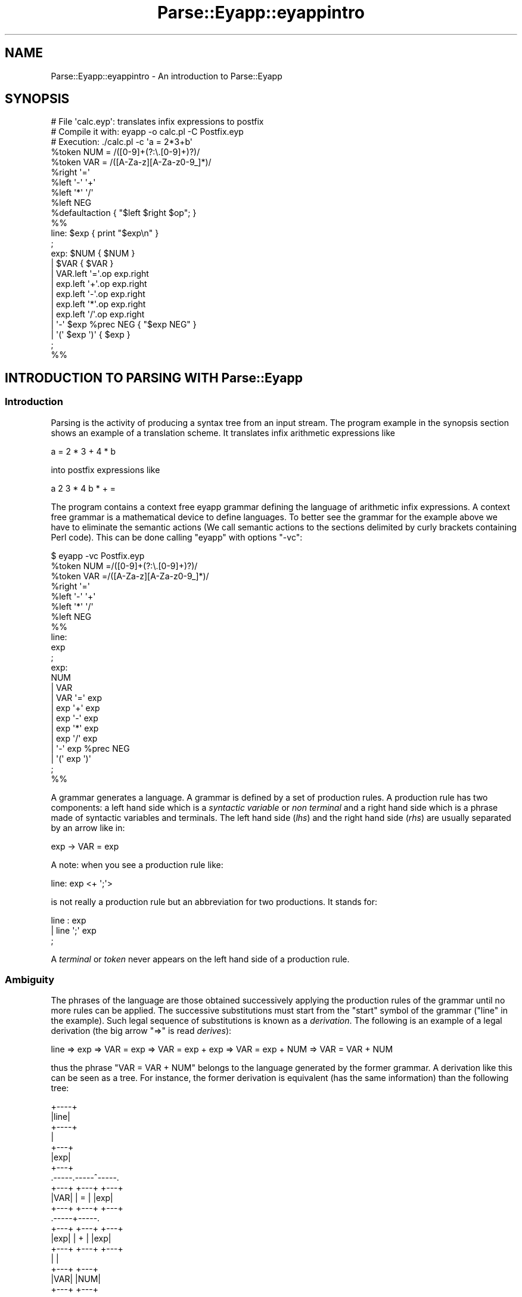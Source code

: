 .\" Automatically generated by Pod::Man 2.25 (Pod::Simple 3.20)
.\"
.\" Standard preamble:
.\" ========================================================================
.de Sp \" Vertical space (when we can't use .PP)
.if t .sp .5v
.if n .sp
..
.de Vb \" Begin verbatim text
.ft CW
.nf
.ne \\$1
..
.de Ve \" End verbatim text
.ft R
.fi
..
.\" Set up some character translations and predefined strings.  \*(-- will
.\" give an unbreakable dash, \*(PI will give pi, \*(L" will give a left
.\" double quote, and \*(R" will give a right double quote.  \*(C+ will
.\" give a nicer C++.  Capital omega is used to do unbreakable dashes and
.\" therefore won't be available.  \*(C` and \*(C' expand to `' in nroff,
.\" nothing in troff, for use with C<>.
.tr \(*W-
.ds C+ C\v'-.1v'\h'-1p'\s-2+\h'-1p'+\s0\v'.1v'\h'-1p'
.ie n \{\
.    ds -- \(*W-
.    ds PI pi
.    if (\n(.H=4u)&(1m=24u) .ds -- \(*W\h'-12u'\(*W\h'-12u'-\" diablo 10 pitch
.    if (\n(.H=4u)&(1m=20u) .ds -- \(*W\h'-12u'\(*W\h'-8u'-\"  diablo 12 pitch
.    ds L" ""
.    ds R" ""
.    ds C` ""
.    ds C' ""
'br\}
.el\{\
.    ds -- \|\(em\|
.    ds PI \(*p
.    ds L" ``
.    ds R" ''
'br\}
.\"
.\" Escape single quotes in literal strings from groff's Unicode transform.
.ie \n(.g .ds Aq \(aq
.el       .ds Aq '
.\"
.\" If the F register is turned on, we'll generate index entries on stderr for
.\" titles (.TH), headers (.SH), subsections (.SS), items (.Ip), and index
.\" entries marked with X<> in POD.  Of course, you'll have to process the
.\" output yourself in some meaningful fashion.
.ie \nF \{\
.    de IX
.    tm Index:\\$1\t\\n%\t"\\$2"
..
.    nr % 0
.    rr F
.\}
.el \{\
.    de IX
..
.\}
.\"
.\" Accent mark definitions (@(#)ms.acc 1.5 88/02/08 SMI; from UCB 4.2).
.\" Fear.  Run.  Save yourself.  No user-serviceable parts.
.    \" fudge factors for nroff and troff
.if n \{\
.    ds #H 0
.    ds #V .8m
.    ds #F .3m
.    ds #[ \f1
.    ds #] \fP
.\}
.if t \{\
.    ds #H ((1u-(\\\\n(.fu%2u))*.13m)
.    ds #V .6m
.    ds #F 0
.    ds #[ \&
.    ds #] \&
.\}
.    \" simple accents for nroff and troff
.if n \{\
.    ds ' \&
.    ds ` \&
.    ds ^ \&
.    ds , \&
.    ds ~ ~
.    ds /
.\}
.if t \{\
.    ds ' \\k:\h'-(\\n(.wu*8/10-\*(#H)'\'\h"|\\n:u"
.    ds ` \\k:\h'-(\\n(.wu*8/10-\*(#H)'\`\h'|\\n:u'
.    ds ^ \\k:\h'-(\\n(.wu*10/11-\*(#H)'^\h'|\\n:u'
.    ds , \\k:\h'-(\\n(.wu*8/10)',\h'|\\n:u'
.    ds ~ \\k:\h'-(\\n(.wu-\*(#H-.1m)'~\h'|\\n:u'
.    ds / \\k:\h'-(\\n(.wu*8/10-\*(#H)'\z\(sl\h'|\\n:u'
.\}
.    \" troff and (daisy-wheel) nroff accents
.ds : \\k:\h'-(\\n(.wu*8/10-\*(#H+.1m+\*(#F)'\v'-\*(#V'\z.\h'.2m+\*(#F'.\h'|\\n:u'\v'\*(#V'
.ds 8 \h'\*(#H'\(*b\h'-\*(#H'
.ds o \\k:\h'-(\\n(.wu+\w'\(de'u-\*(#H)/2u'\v'-.3n'\*(#[\z\(de\v'.3n'\h'|\\n:u'\*(#]
.ds d- \h'\*(#H'\(pd\h'-\w'~'u'\v'-.25m'\f2\(hy\fP\v'.25m'\h'-\*(#H'
.ds D- D\\k:\h'-\w'D'u'\v'-.11m'\z\(hy\v'.11m'\h'|\\n:u'
.ds th \*(#[\v'.3m'\s+1I\s-1\v'-.3m'\h'-(\w'I'u*2/3)'\s-1o\s+1\*(#]
.ds Th \*(#[\s+2I\s-2\h'-\w'I'u*3/5'\v'-.3m'o\v'.3m'\*(#]
.ds ae a\h'-(\w'a'u*4/10)'e
.ds Ae A\h'-(\w'A'u*4/10)'E
.    \" corrections for vroff
.if v .ds ~ \\k:\h'-(\\n(.wu*9/10-\*(#H)'\s-2\u~\d\s+2\h'|\\n:u'
.if v .ds ^ \\k:\h'-(\\n(.wu*10/11-\*(#H)'\v'-.4m'^\v'.4m'\h'|\\n:u'
.    \" for low resolution devices (crt and lpr)
.if \n(.H>23 .if \n(.V>19 \
\{\
.    ds : e
.    ds 8 ss
.    ds o a
.    ds d- d\h'-1'\(ga
.    ds D- D\h'-1'\(hy
.    ds th \o'bp'
.    ds Th \o'LP'
.    ds ae ae
.    ds Ae AE
.\}
.rm #[ #] #H #V #F C
.\" ========================================================================
.\"
.IX Title "Parse::Eyapp::eyappintro 3"
.TH Parse::Eyapp::eyappintro 3 "2012-03-23" "perl v5.16.3" "User Contributed Perl Documentation"
.\" For nroff, turn off justification.  Always turn off hyphenation; it makes
.\" way too many mistakes in technical documents.
.if n .ad l
.nh
.SH "NAME"
Parse::Eyapp::eyappintro \- An introduction to Parse::Eyapp
.SH "SYNOPSIS"
.IX Header "SYNOPSIS"
.Vb 5
\&  # File \*(Aqcalc.eyp\*(Aq: translates infix expressions to postfix
\&  # Compile it with:  eyapp \-o calc.pl \-C Postfix.eyp
\&  # Execution:        ./calc.pl \-c \*(Aqa = 2*3+b\*(Aq
\&  %token NUM = /([0\-9]+(?:\e.[0\-9]+)?)/
\&  %token VAR = /([A\-Za\-z][A\-Za\-z0\-9_]*)/
\&
\&  %right  \*(Aq=\*(Aq
\&  %left   \*(Aq\-\*(Aq \*(Aq+\*(Aq
\&  %left   \*(Aq*\*(Aq \*(Aq/\*(Aq
\&  %left   NEG
\&
\&  %defaultaction { "$left $right $op"; }
\&
\&  %%
\&  line: $exp  { print "$exp\en" }
\&  ;
\&
\&  exp:        $NUM  { $NUM }            
\&          |   $VAR  { $VAR }            
\&          |   VAR.left \*(Aq=\*(Aq.op exp.right         
\&          |   exp.left \*(Aq+\*(Aq.op exp.right         
\&          |   exp.left \*(Aq\-\*(Aq.op exp.right        
\&          |   exp.left \*(Aq*\*(Aq.op exp.right       
\&          |   exp.left \*(Aq/\*(Aq.op exp.right      
\&          |   \*(Aq\-\*(Aq $exp %prec NEG { "$exp NEG" }
\&          |   \*(Aq(\*(Aq $exp \*(Aq)\*(Aq { $exp }      
\&  ;
\&
\&  %%
.Ve
.SH "INTRODUCTION TO PARSING WITH Parse::Eyapp"
.IX Header "INTRODUCTION TO PARSING WITH Parse::Eyapp"
.SS "Introduction"
.IX Subsection "Introduction"
Parsing is the activity of producing a syntax tree
from an input stream. The program example in the synopsis 
section shows an example of a translation scheme. 
It translates infix arithmetic expressions like
.PP
.Vb 1
\&   a = 2 * 3 + 4 * b
.Ve
.PP
into postfix expressions like
.PP
.Vb 1
\&   a 2 3 * 4 b * + =
.Ve
.PP
The program contains a context free eyapp grammar defining the language 
of arithmetic infix expressions. A context free grammar
is a mathematical device to define languages. To better see the grammar
for the example above we have to eliminate the semantic 
actions (We call semantic actions to the sections delimited by curly brackets
containing Perl code).
This can be done calling \f(CW\*(C`eyapp\*(C'\fR with options \f(CW\*(C`\-vc\*(C'\fR:
.PP
.Vb 7
\&  $ eyapp \-vc Postfix.eyp 
\&  %token NUM =/([0\-9]+(?:\e.[0\-9]+)?)/ 
\&  %token VAR =/([A\-Za\-z][A\-Za\-z0\-9_]*)/ 
\&  %right \*(Aq=\*(Aq 
\&  %left \*(Aq\-\*(Aq \*(Aq+\*(Aq 
\&  %left \*(Aq*\*(Aq \*(Aq/\*(Aq 
\&  %left NEG 
\&
\&  %%
\&
\&  line:
\&        exp 
\&  ;
\&  exp:
\&        NUM
\&      | VAR
\&      | VAR \*(Aq=\*(Aq exp
\&      | exp \*(Aq+\*(Aq exp
\&      | exp \*(Aq\-\*(Aq exp
\&      | exp \*(Aq*\*(Aq exp
\&      | exp \*(Aq/\*(Aq exp
\&      | \*(Aq\-\*(Aq exp %prec NEG
\&      | \*(Aq(\*(Aq exp \*(Aq)\*(Aq  
\&  ;
\&
\&  %%
.Ve
.PP
A grammar generates a language. A grammar is defined by a set of production rules. A production rule
has two components: a left hand side which is a \fIsyntactic variable\fR or \fInon terminal\fR and a right hand side
which is a phrase made of syntactic variables and terminals. The left hand side (\fIlhs\fR) and the right
hand side (\fIrhs\fR) are usually separated by an arrow like in:
.PP
.Vb 1
\&                                    exp \-> VAR = exp
.Ve
.PP
A note: when you see a production rule like:
.PP
.Vb 1
\&                        line: exp <+ \*(Aq;\*(Aq>
.Ve
.PP
is not really a production rule but an abbreviation for two productions. It stands for:
.PP
.Vb 3
\&                        line : exp
\&                             | line \*(Aq;\*(Aq exp
\&                        ;
.Ve
.PP
A \fIterminal\fR or \fItoken\fR never appears on the left hand side of a production rule.
.SS "Ambiguity"
.IX Subsection "Ambiguity"
The phrases of the language are those obtained 
successively applying the production rules of the grammar until no more rules can be applied.
The successive substitutions must start from the \f(CW\*(C`start\*(C'\fR symbol of the grammar (\f(CW\*(C`line\*(C'\fR in
the example). Such legal
sequence of substitutions is known as a \fIderivation\fR. The following is an example of a
legal derivation (the big arrow \f(CW\*(C`=>\*(C'\fR is read \fIderives\fR):
.PP
.Vb 1
\&  line => exp => VAR = exp => VAR = exp + exp => VAR = exp + NUM => VAR = VAR + NUM
.Ve
.PP
thus the phrase \f(CW\*(C`VAR = VAR + NUM\*(C'\fR belongs to the language generated by the former grammar.
A derivation like this can be seen as a tree. For instance, the former derivation is equivalent (has 
the same information) than the following tree:
.PP
.Vb 10
\&                             +\-\-\-\-+
\&                             |line|
\&                             +\-\-\-\-+
\&                                |
\&                              +\-\-\-+
\&                              |exp|
\&                              +\-\-\-+
\&                    .\-\-\-\-\-.\-\-\-\-\-^\-\-\-\-\-.
\&                  +\-\-\-+ +\-\-\-+        +\-\-\-+
\&                  |VAR| | = |        |exp|
\&                  +\-\-\-+ +\-\-\-+        +\-\-\-+
\&                                 .\-\-\-\-\-+\-\-\-\-\-.
\&                               +\-\-\-+ +\-\-\-+ +\-\-\-+
\&                               |exp| | + | |exp|
\&                               +\-\-\-+ +\-\-\-+ +\-\-\-+
\&                                 |           |
\&                               +\-\-\-+       +\-\-\-+
\&                               |VAR|       |NUM|
\&                               +\-\-\-+       +\-\-\-+
.Ve
.PP
which can be written more succinctly:
.PP
.Vb 1
\&                        line(exp(VAR, \*(Aq=\*(Aq, exp(exp(VAR), \*(Aq+\*(Aq,  exp(NUM))))
.Ve
.PP
or even more briefly:
.PP
.Vb 1
\&                                      VAR = (VAR + NUM)
.Ve
.PP
Such a tree is called a \fIsyntax tree\fR for the input \f(CW\*(C`VAR = VAR + NUM\*(C'\fR.
A grammar is said to be \fIambiguous\fR if there are phrases in the generated language that have
more than one syntax tree. The grammar in the synopsis example is ambiguous. Here is an alternative
tree for the same phrase \f(CW\*(C`VAR = VAR + NUM\*(C'\fR:
.PP
.Vb 10
\&                                    +\-\-\-\-+
\&                                    |line|
\&                                    +\-\-\-\-+
\&                                       |
\&                                     +\-\-\-+
\&                                     |exp|
\&                                     +\-\-\-+
\&                            .\-\-\-\-\-\-\-\-\-\-^\-\-\-\-\-.\-\-\-\-\-.
\&                          +\-\-\-+            +\-\-\-+  +\-\-\-+
\&                          |exp|            | + |  |exp|
\&                          +\-\-\-+            +\-\-\-+  +\-\-\-+
\&                      .\-\-\-\-\-+\-\-\-\-\-.                 |
\&                    +\-\-\-+ +\-\-\-+ +\-\-\-+             +\-\-\-+
\&                    |VAR| | = | |exp|             |NUM|
\&                    +\-\-\-+ +\-\-\-+ +\-\-\-+             +\-\-\-+
\&                                  |
\&                                +\-\-\-+
\&                                |VAR|
\&                                +\-\-\-+
.Ve
.PP
or
.PP
.Vb 1
\&                        line(exp(exp(VAR, \*(Aq=\*(Aq, exp(VAR)), \*(Aq+\*(Aq, exp(NUM)))
.Ve
.PP
or
.PP
.Vb 1
\&                                     (VAR = VAR) + NUM
.Ve
.SS "Semantic Actions and Attributes"
.IX Subsection "Semantic Actions and Attributes"
\&\f(CW\*(C`Parse::Eyapp\*(C'\fR analyzes your grammar and produce a \s-1LALR\s0 parser.
Actually the \s-1SYNOPSIS\s0 example is more than a context free grammar: 
is a \fItranslation scheme\fR. A \fItranslation scheme\fR 
scheme is a context free grammar where the right hand sides of the productions 
have been augmented with semantic actions (i.e. with chunks of Perl code):
.PP
.Vb 1
\&                                A \-> alpha { action(@_) } beta
.Ve
.PP
The analyzer generated by Eyapp executes \f(CW\*(C`{ action(@_) }\*(C'\fR after all the semantic actions
associated with \f(CW\*(C`alpha\*(C'\fR have been executed and before the execution of any of the semantic 
actions associated with \f(CW\*(C`beta\*(C'\fR.
.PP
In a translation scheme each symbol occurrence has an \fIassociated attribute\fR.
The embedded actions modify the attributes associated with the symbols of the grammar:
.PP
.Vb 1
\&                        A \-> alpha { action(@_) } beta
.Ve
.PP
\&\fIEach symbol on the right hand side
of a production rule has an associated scalar attribute\fR. 
In \f(CW\*(C`eyapp\*(C'\fR the attributes of the symbols
to the left of \f(CW\*(C`action\*(C'\fR are passed as arguments to \f(CW\*(C`action\*(C'\fR (in the example, those of \f(CW\*(C`alpha\*(C'\fR). 
These arguments are preceded by a reference to the syntax analyzer object.
Therefore, you can access to the attributes associated with the first, second, etc. symbols in the right
hand side using the notation:
.PP
.Vb 1
\&               $_[1], $_[2], ...
.Ve
.PP
However it is better to refer to the attributes by names. This is the purpose of the dot
and dollar notations as in:
.PP
.Vb 10
\&  exp:        $NUM  { $NUM }            
\&          |   $VAR  { $VAR }            
\&          |   VAR.left \*(Aq=\*(Aq.op exp.right         
\&          |   exp.left \*(Aq+\*(Aq.op exp.right         
\&          |   exp.left \*(Aq\-\*(Aq.op exp.right        
\&          |   exp.left \*(Aq*\*(Aq.op exp.right       
\&          |   exp.left \*(Aq/\*(Aq.op exp.right      
\&          |   \*(Aq\-\*(Aq $exp %prec NEG { "$exp NEG" }
\&          |   \*(Aq(\*(Aq $exp \*(Aq)\*(Aq { $exp }      
\&  ;
.Ve
.PP
By prefixing the symbol \f(CW\*(C`NUM\*(C'\fR by a \f(CW\*(C`$\*(C'\fR we can refer to the associated attribute inside the semantic action 
as \f(CW$NUM\fR:
.PP
.Vb 1
\&  exp:        $NUM  { $NUM }
.Ve
.PP
By postfixing the two appearances of \f(CW\*(C`expr\*(C'\fR with \f(CW\*(C`.left\*(C'\fR and \f(CW\*(C`.right\*(C'\fR and the appearance of
\&\f(CW\*(Aq+\*(Aq\fR with \f(CW\*(C`.op\*(C'\fR we can refer to the associates attributes as \f(CW$left\fR, \f(CW$right\fR and \f(CW$op\fR
instead of \f(CW$_[1]\fR, \f(CW$_[3]\fR and \f(CW$_[2]\fR:
.PP
.Vb 1
\&  %defaultaction { "$left $right $op"; }
.Ve
.PP
There is no way inside an ordinary \f(CW\*(C`eyapp\*(C'\fR program for an intermediate \f(CW\*(C`action\*(C'\fR to 
access the attributes of the symbols
on its right, i.e. those associated with the symbols of \f(CW\*(C`beta\*(C'\fR. This restriction is lifted 
if you  use the \f(CW%metatree\fR directive to build a \fIfull translation scheme\fR. 
See 
Parse::Eyapp::translationschemestut
to know more about full translation schemes.
.PP
Actions on the 
right hand side counts as symbols and so they can be referenced by its positional argument
in later actions in the same production rule. For intermediate actions, the value returned by the \f(CW\*(C`action\*(C'\fR is 
the attribute associated with such action. For an action at the end of the rule:
.PP
.Vb 1
\&                        A \-> alpha { lastaction(@_) }
.Ve
.PP
the returned value constitutes the attribute of the left hand side of the rule (the
attribute of \f(CW\*(C`A\*(C'\fR in this case). The action at the end of the right hand side is 
called the \fIaction associated with the production rule\fR. When no explicit action
has been associated with a production rule the \fIdefault action\fR applies. In \f(CW\*(C`Parse::Eyapp\*(C'\fR
the programmer can define what is the default action through the \f(CW%defaultaction\fR directive:
.PP
.Vb 1
\&                        %defaultaction { "$left $right $op"; }
.Ve
.PP
Actually, intermediate actions are implemented via a trick. When \f(CW\*(C`eyapp\*(C'\fR sees
an intermediate action like:
.PP
.Vb 1
\&                        A \-> alpha { action(@_) } beta
.Ve
.PP
it creates a new auxiliary syntactic variable \f(CW\*(C`Temp\*(C'\fR:
.PP
.Vb 1
\&                      Temp \-> /* empty */ { action(@_) }
.Ve
.SS "Solving Ambiguities via Precedence and Associativity Declarations"
.IX Subsection "Solving Ambiguities via Precedence and Associativity Declarations"
Notice that ambiguous grammars produce ambiguous translation schemes: 
since a phrase may have two syntactic
trees it will be more than one tree-traversing and consequently more than one 
way to execute the embedded semantic actions. Certainly different execution
orders will usually produce different results. Thus, syntactic ambiguities translate
onto semantic ambiguities. That is why it is so important to resolve all the 
ambiguities and conflicts that may arise in our grammars. This is the function 
of the \f(CW%left\fR and \f(CW%right\fR declarations on the header section:
.PP
.Vb 4
\&      %right  \*(Aq=\*(Aq     # Lowest precedence
\&      %left   \*(Aq\-\*(Aq \*(Aq+\*(Aq # + and \- have more precedence than = Disambiguate a\-b\-c as (a\-b)\-c
\&      %left   \*(Aq*\*(Aq \*(Aq/\*(Aq # * and / have more precedence than + Disambiguate a/b/c as (a/b)/c
\&      %left   NEG     # Disambiguate \-a\-b as (\-a)\-b and not as \-(a\-b)
.Ve
.PP
Priority can be assigned to tokens by using the \f(CW%left\fR and \f(CW%right\fR declarations. \fITokens in
lines below have more precedence than tokens in line above\fR. 
The idea  behind this notation is this: 
\&\fIAny ambiguity can be seen as a parenthesizing problem\fR. You can parenthesize left (in the jargon this
is called \fIreduce\fR) or parenthesize right (in the jargon, \fIshift\fR).
Recall the main points of yacc-like parsers related to priorities:
.IP "\(bu" 2
The directives
.Sp
.Vb 3
\&            %left
\&            %right
\&            %nonassoc
.Ve
.Sp
can be used in the head section to declare the priority of a token
.IP "\(bu" 2
The later the declaration line the higher the priority
.IP "\(bu" 2
Tokens in the same line have the same priority. Ties will be solved
using the token associativity (whether they were declared \f(CW%left\fR or \f(CW%right\fR)
.IP "\(bu" 2
The \fIprecedence of a production rule (right hand side) is the precedence
of the last token in the right hand side\fR
.IP "\(bu" 2
If the parser emits a warning announcing a shift-reduce conflict or a reduce-reduce
conflict in your grammar, it likely means that your grammar is ambiguous or not \s-1LALR\s0.
In such case, recompile the grammar with \f(CW\*(C`eyapp \-v\*(C'\fR and carefully study the \f(CW\*(C`.output\*(C'\fR file generated.
\&\fIDetect which token and which rules are involved in the conflict\fR.
.IP "\(bu" 2
In a shift-reduce conflict the default action is to shift (i.e. associate right). This action can be changed
if the production and the token involved have explicit priorities
.IP "\(bu" 2
Most of the time the presence of a reduce-reduce conflict 
means that your grammar is ambiguous. Rewrite your grammar. Alternatively, use the \f(CW%conflict\fR and \f(CW%PREC\fR directives
(see example \f(CW\*(C`debuggintut/pascalenumeratedvsrangesolvedviadyn.eyp\*(C'\fR). 
The default action is to reduce by the first production.
.IP "\(bu" 2
If the precedence of the production rule is higher the shift-reduce conflict is solved 
in favor of the reduction (i.e. associate left)
.IP "\(bu" 2
If the precedence of the token is higher the shift-reduce conflict is solved 
in favor of the shift (i.e. associate right).
.IP "\(bu" 2
If the precedence of the token is the same than the precedence of the rule, and is left 
the shift-reduce conflict is solved in favor of the reduction (i.e. associate left)
.IP "\(bu" 2
If the precedence of the token is the same than the precedence of the rule, and is right 
the shift-reduce conflict is solved in favor of the shift
.IP "\(bu" 2
If the precedence of the token is the same than the precedence of the rule, and is nonassoc 
the presence of a shift-reduce conflict means an error.
This is used to describe operators, like the operator \f(CW\*(C`.LT.\*(C'\fR in \s-1FORTRAN\s0, 
that may not associate with themselves. That is, because
.Sp
.Vb 1
\&                             A .LT. B .LT. C
.Ve
.Sp
is invalid in \s-1FORTRAN\s0, \f(CW\*(C`.LT.\*(C'\fR would be described with the keyword \f(CW%nonassoc\fR in eyapp.
.IP "\(bu" 2
The default precedence of a production can be changed using the \f(CW\*(C`%prec TOKEN\*(C'\fR directive.
Now the rule has the precedence and \fIassociativity\fR of the specified \f(CW\*(C`TOKEN\*(C'\fR.
.SS "Examples"
.IX Subsection "Examples"
.IP "\(bu" 2
By giving token \f(CW\*(Aq+\*(Aq\fR more precedence than token \f(CW\*(Aq=\*(Aq\fR we solve the ambiguity in
\&\f(CW\*(C`VAR = VAR + NUM\*(C'\fR in favor of \f(CW\*(C` VAR = (VAR + NUM)\*(C'\fR. The conflict occurs between the productions
.Sp
.Vb 2
\&                            exp \-> exp . \*(Aq+\*(Aq exp 
\&                            exp \-> VAR \*(Aq=\*(Aq exp .
.Ve
.Sp
Where the dot means:
.Sp
\&\fIIf I have seen\fR \f(CW\*(C`VAR \*(Aq=\*(Aq exp\*(C'\fR 
\&\fIand I am in the presence of a token\fR \f(CW\*(Aq+\*(Aq\fR \fII can associate left, i.e. reduce\fR 
\&\f(CW\*(C`VAR \*(Aq=\*(Aq exp\*(C'\fR \fIto\fR \f(CW\*(C`exp\*(C'\fR 
\&\fIor to associate right,\fR 
\&\fIthat is, to shift to the right to reduce\fR \f(CW\*(C`exp \*(Aq+\*(Aq exp\*(C'\fR \fIto\fR \f(CW\*(C`exp\*(C'\fR \fIlater\fR.
.IP "\(bu" 2
How it works when two tokens are declared in the same line?
Consider the phrase \f(CW\*(C`NUM \- NUM \- NUM\*(C'\fR. It will be interpreted
as \f(CW\*(C`(NUM \- NUM) \- NUM\*(C'\fR if the token \f(CW\*(Aq\-\*(Aq\fR is declared \f(CW\*(C`%left \*(Aq\-\*(Aq\*(C'\fR and 
will be interpreted as \f(CW\*(C`NUM \- (NUM \- NUM)\*(C'\fR  if the token \f(CW\*(Aq\-\*(Aq\fR is declared \f(CW\*(C`%right \*(Aq\-\*(Aq\*(C'\fR.
By saying \f(CW\*(Aq\-\*(Aq\fR is left
we are saying we  prefer between the two trees in dispute the one
that deepens to the left:
.Sp
.Vb 10
\&                                       +\-\-\-+
\&                                       |exp|
\&                                       +\-\-\-+
\&                                .\-\-\-\-\-\-\-\-^\-\-.\-\-\-\-\-.
\&                              +\-\-\-+       +\-\-\-+ +\-\-\-+
\&                              |exp|       | \- | |exp|
\&                              +\-\-\-+       +\-\-\-+ +\-\-\-+
\&                          .\-\-\-\-\-+\-\-\-\-\-.           |
\&                        +\-\-\-+ +\-\-\-+ +\-\-\-+       +\-\-\-+
\&                        |exp| | \- | |exp|       |NUM|
\&                        +\-\-\-+ +\-\-\-+ +\-\-\-+       +\-\-\-+
\&                          |           |
\&                        +\-\-\-+       +\-\-\-+
\&                        |NUM|       |NUM|
\&                        +\-\-\-+       +\-\-\-+
.Ve
.Sp
By saying \f(CW\*(Aq\-\*(Aq\fR is right we are saying we  prefer between the two trees in dispute the one
that deepens to the right:
.Sp
.Vb 10
\&                                        +\-\-\-+
\&                                        |exp|
\&                                        +\-\-\-+
\&                              .\-\-\-\-\-.\-\-\-\-\-^\-\-\-\-\-.
\&                            +\-\-\-+ +\-\-\-+       +\-\-\-+
\&                            |exp| |MIN|       |exp|
\&                            +\-\-\-+ +\-\-\-+       +\-\-\-+
\&                              |           .\-\-\-\-\-+\-\-\-\-\-.
\&                            +\-\-\-+       +\-\-\-+ +\-\-\-+ +\-\-\-+
\&                            |NUM|       |exp| |MIN| |exp|
\&                            +\-\-\-+       +\-\-\-+ +\-\-\-+ +\-\-\-+
\&                                           |           |
\&                                         +\-\-\-+       +\-\-\-+
\&                                         |NUM|       |NUM|
\&                                         +\-\-\-+       +\-\-\-+
.Ve
.Sp
Since \fIpriority means earlier evaluation\fR
and the evaluation by eyapp of semantic actions is bottom up, \fIthe deeper the associated subtree the higher
the priority\fR.
.IP "\(bu" 2
Consider now the phrase \f(CW\*(C`\-NUM\-NUM\*(C'\fR. There are two interpretations:
one as \f(CW\*(C`\-(NUM\-NUM)\*(C'\fR and the other as \f(CW\*(C`(\-NUM)\-NUM\*(C'\fR. The conflict occurs between the productions
.Sp
.Vb 2
\&                            exp \-> exp . \*(Aq\-\*(Aq exp 
\&                            exp \-> \*(Aq\-\*(Aq exp.
.Ve
.Sp
Both productions have the precedence of the token \f(CW\*(Aq\-\*(Aq\fR. But we prefer the interpretation
\&\f(CW\*(C`(\-NUM)\-NUM\*(C'\fR to win. We do that by explicitly changing the precedence associated with
the unary minus production via the \f(CW%prec\fR directive.
.SS "Lexical Analysis"
.IX Subsection "Lexical Analysis"
Parsers created by \f(CW\*(C`eyapp\*(C'\fR do not deal directly with the input. Instead they expect the input
to be processed by a \fIlexical analyzer\fR. The lexical analyzer parses the input and produces
the next token. A \fItoken\fR is a pair. The first component is the name of the token (like \f(CW\*(C`NUM\*(C'\fR
or \f(CW\*(C`VAR\*(C'\fR) and the second is its attribute (i.e. the information associated with the token, like 
that the value is \f(CW4\fR for a \f(CW\*(C`NUM\*(C'\fR or the identifier is \f(CW\*(C`temperature\*(C'\fR for a
\&\f(CW\*(C`VAR\*(C'\fR). Tokens are usually defined using regular expressions. Thus the token 
\&\f(CW\*(C`NUM\*(C'\fR is characterized by \f(CW\*(C`/[0\-9]+(?:\e.[0\-9]+)?/\*(C'\fR and the token
\&\f(CW\*(C`VAR\*(C'\fR by \f(CW\*(C`/[A\-Za\-z][A\-Za\-z0\-9_]*/\*(C'\fR. The eyapp compiler 
automatically generates a lexical analyzer from
your token definitions. The tokens \f(CW\*(C`NUM\*(C'\fR and \f(CW\*(C`VAR\*(C'\fR were defined using the \f(CW%token\fR directives:
.PP
.Vb 2
\&  %token NUM = /([0\-9]+(?:\e.[0\-9]+)?)/
\&  %token VAR = /([A\-Za\-z][A\-Za\-z0\-9_]*)/
.Ve
.PP
The order in which the tokens are defined is important. The input will be matched 
against the regular expression for \f(CW\*(C`NUM\*(C'\fR before the regular expression for \f(CW\*(C`VAR\*(C'\fR
is tried, and all the literal tokens that appear between quotes inside the body of the grammar,
like \f(CW\*(Aq+\*(Aq\fR or \f(CW\*(C`\*(Aq\-\*(C'\fR, are tried before any explicitly defined token.
.PP
You can, alternatively, define the lexical analyzer explicitly. There are many ways to do it.
Here is an example of a 
definition of a lexical analyzer using the \f(CW%lexer\fR directive:
.PP
.Vb 7
\&  %lexer  {
\&    m{\eG[ \et]*}gc;
\&    m{\eG(\en)+}gc                    and $self\->tokenline($1 =~ tr/\en//);
\&    m{\eG([0\-9]+(?:\e.[0\-9]+)?)}gc    and return (\*(AqNUM\*(Aq,   $1);
\&    m{\eG([A\-Za\-z_][A\-Za\-z0\-9_]*)}gc and return (\*(AqVAR\*(Aq,   $1);
\&    m{\eG(.)}gc                      and return ($1,      $1);
\&  }
.Ve
.PP
The \f(CW%lexer\fR directive is followed by the code defining the lexical analyzer.
When called, the variable \f(CW$_\fR is an alias of the input. 
The input can also be set and accessed via the \f(CW\*(C`input\*(C'\fR method of the \f(CW$parser\fR object.
.PP
To catch the next pattern we use the anchor \f(CW\*(C`\eG\*(C'\fR.
The \f(CW\*(C`\eG\*(C'\fR anchor matches at the point where the previous \f(CW\*(C`/g\*(C'\fR match left off. 
Normally, when a scalar \f(CW\*(C`m{}g\*(C'\fR match fails, the match position is reset and
\&\f(CW\*(C`\eG\*(C'\fR will start matching at the beginning of the string.
The \f(CW\*(C`c\*(C'\fR option causes the match position to be retained following an unsuccessful match.
The couple \f(CW\*(C`(\*(Aq\*(Aq,undef)\*(C'\fR which signals the end of the input is automatically inserted by 
\&\f(CW\*(C`eyapp\*(C'\fR.
.PP
By default, the lexers generated by \f(CW\*(C`eyapp\*(C'\fR emit the end-of-input token \f(CW\*(C`(\*(Aq\*(Aq, undef)\*(C'\fR
when the end of the current string is reached. A \fIincremental lexer\fR differs from these behavior:
when the end is reached it reads more input from the current file, which was set by
.PP
.Vb 1
\&                 $parser\->YYInputFile
.Ve
.PP
See the following variant of the synopsis example:
.PP
.Vb 4
\&  ~/LEyapp/examples/eyappintro$ cat InputFromStream.eyp 
\&  %whites /([ \et]+)/
\&  %token NUM = /([0\-9]+(?:\e.[0\-9]+)?)/
\&  %token VAR = /([A\-Za\-z][A\-Za\-z0\-9_]*)/
\&
\&  %right \*(Aq=\*(Aq
\&  %left   \*(Aq\-\*(Aq \*(Aq+\*(Aq
\&  %left   \*(Aq*\*(Aq \*(Aq/\*(Aq
\&  %left   NEG
\&
\&  %defaultaction { "$_[1] $_[3] $_[2]" }
\&
\&  # example of incremental lexer
\&  %incremental lexer  \*(AqWrite an arithmetic expression: \*(Aq
\&
\&  %%
\&  input:                  {}
\&          |   input line  {}
\&  ;
\&
\&  line:     \*(Aq\en\*(Aq       {}
\&          | exp \*(Aq\en\*(Aq   { print "$_[1]\en" } 
\&          | error \*(Aq\en\*(Aq   {}
\&  ;
\&
\&  exp:        NUM                { $_[1] }
\&          |   VAR                { $_[1] }
\&          |   VAR \*(Aq=\*(Aq exp         
\&          |   exp \*(Aq+\*(Aq exp         
\&          |   exp \*(Aq\-\*(Aq exp        
\&          |   exp \*(Aq*\*(Aq exp       
\&          |   exp \*(Aq/\*(Aq exp      
\&          |   \*(Aq\-\*(Aq exp %prec NEG  { "$_[2] NEG" }
\&          |   \*(Aq(\*(Aq exp \*(Aq)\*(Aq        { $_[2] } 
\&  ;
\&
\&  %%
.Ve
.PP
Now, after the grammar is compiled
.PP
.Vb 1
\&  ~/LEyapp/examples/eyappintro$ eyapp \-C InputFromStream.eyp
.Ve
.PP
When the generated modulino is executed, each time the end of the input string is reached, it asks for more
input until we press the end-of-file (\f(CW\*(C`^D\*(C'\fR in Unix) key:
.PP
.Vb 7
\&  ~/LEyapp/examples/eyappintro$ ./InputFromStream.pm \-noslurp
\&  Write an arithmetic expression: a=2+3*b
\&  a 2 3 b * + =
\&  Write an arithmetic expression: a=\-b*2
\&  a b NEG 2 * =
\&  Write an arithmetic expression: ^D
\&  ~/LEyapp/examples/eyappintro$
.Ve
.ie n .SS "The ""main"" and ""error"" subroutines"
.el .SS "The \f(CWmain\fP and \f(CWerror\fP subroutines"
.IX Subsection "The main and error subroutines"
If you compile your grammar with option \f(CW\*(C`\-C\*(C'\fR, \f(CW\*(C`eyapp\*(C'\fR will insert 
a line like this as the first line of the generated \f(CW\*(C`.pm\*(C'\fR file:
.PP
.Vb 1
\&                #!/usr/bin/perl
.Ve
.PP
It will also append a line like this as the last line of the \f(CW\*(C`.pm\*(C'\fR file:
.PP
.Vb 1
\&          unless (caller) { exit !_\|_PACKAGE_\|_\->main(\*(Aq\*(Aq); }
.Ve
.PP
This allows the alternative use of the module as a script.
Unless a \f(CW\*(C`main\*(C'\fR subroutine was defined, the one provided
by Parse::Eyapp::Driver will be called. It also provides
a default subroutine for the handling of error messages.
.PP
The default main accepts a few arguments from the command line.
Here are some:
.IP "\(bu" 2
\&\f(CW\*(C`\-f filename\*(C'\fR input from \f(CW\*(C`filename\*(C'\fR
.IP "\(bu" 2
\&\f(CW\*(C`\-c \*(Aqstring\*(Aq\*(C'\fR input from \f(CW\*(Aqstring\*(Aq\fR
.IP "\(bu" 2
\&\f(CW\*(C`\-noslurp\*(C'\fR when input is from \f(CW\*(C`STDIN\*(C'\fR don't wait for end of file
.SH "SEE ALSO"
.IX Header "SEE ALSO"
.IP "\(bu" 4
The project home is at http://code.google.com/p/parse\-eyapp/ <http://code.google.com/p/parse-eyapp/>.
Use a subversion client to anonymously check out the latest project source code:
.Sp
.Vb 1
\&   svn checkout http://parse\-eyapp.googlecode.com/svn/trunk/ parse\-eyapp\-read\-only
.Ve
.IP "\(bu" 4
The tutorial \fIParsing Strings and Trees with\fR \f(CW\*(C`Parse::Eyapp\*(C'\fR
(An Introduction to Compiler Construction in seven pages) in
<http://nereida.deioc.ull.es/~pl/eyapsimple/>
.IP "\(bu" 4
Parse::Eyapp, 
Parse::Eyapp::eyapplanguageref, 
Parse::Eyapp::debuggingtut,
Parse::Eyapp::defaultactionsintro,
Parse::Eyapp::translationschemestut,
Parse::Eyapp::Driver,
Parse::Eyapp::Node,
Parse::Eyapp::YATW,
Parse::Eyapp::Treeregexp,
Parse::Eyapp::Scope,
Parse::Eyapp::Base,
Parse::Eyapp::datagenerationtut
.IP "\(bu" 4
The pdf file in <http://nereida.deioc.ull.es/~pl/perlexamples/languageintro.pdf>
.IP "\(bu" 4
The pdf file in <http://nereida.deioc.ull.es/~pl/perlexamples/debuggingtut.pdf>
.IP "\(bu" 4
The pdf file in <http://nereida.deioc.ull.es/~pl/perlexamples/eyapplanguageref.pdf>
.IP "\(bu" 4
The pdf file in <http://nereida.deioc.ull.es/~pl/perlexamples/Treeregexp.pdf>
.IP "\(bu" 4
The pdf file in <http://nereida.deioc.ull.es/~pl/perlexamples/Node.pdf>
.IP "\(bu" 4
The pdf file in <http://nereida.deioc.ull.es/~pl/perlexamples/YATW.pdf>
.IP "\(bu" 4
The pdf file in <http://nereida.deioc.ull.es/~pl/perlexamples/Eyapp.pdf>
.IP "\(bu" 4
The pdf file in <http://nereida.deioc.ull.es/~pl/perlexamples/Base.pdf>
.IP "\(bu" 4
The pdf file in <http://nereida.deioc.ull.es/~pl/perlexamples/translationschemestut.pdf>
.IP "\(bu" 4
The pdf file in <http://nereida.deioc.ull.es/~pl/perlexamples/treematchingtut.pdf>
.IP "\(bu" 4
perldoc eyapp,
.IP "\(bu" 4
perldoc treereg,
.IP "\(bu" 4
perldoc vgg,
.IP "\(bu" 4
The Syntax Highlight file for vim at <http://www.vim.org/scripts/script.php?script_id=2453>
and <http://nereida.deioc.ull.es/~vim/>
.IP "\(bu" 4
\&\fIAnalisis Lexico y Sintactico\fR, (Notes for a course in compiler 
construction) by  Casiano Rodriguez-Leon. 
Available at  <http://nereida.deioc.ull.es/~pl/perlexamples/>
Is the more complete and reliable source for Parse::Eyapp. However is in Spanish.
.IP "\(bu" 4
Parse::Yapp,
.IP "\(bu" 4
Man pages of \fIyacc\fR\|(1) and
\&\fIbison\fR\|(1),
<http://www.delorie.com/gnu/docs/bison/bison.html>
.IP "\(bu" 4
Language::AttributeGrammar
.IP "\(bu" 4
Parse::RecDescent.
.IP "\(bu" 4
HOP::Parser
.IP "\(bu" 4
HOP::Lexer
.IP "\(bu" 4
ocamlyacc tutorial at 
http://plus.kaist.ac.kr/~shoh/ocaml/ocamllex\-ocamlyacc/ocamlyacc\-tutorial/ocamlyacc\-tutorial.html <http://plus.kaist.ac.kr/~shoh/ocaml/ocamllex-ocamlyacc/ocamlyacc-tutorial/ocamlyacc-tutorial.html>
.SH "REFERENCES"
.IX Header "REFERENCES"
.IP "\(bu" 4
The classic Dragon's book \fICompilers: Principles, Techniques, and Tools\fR 
by Alfred V. Aho, Ravi Sethi and
Jeffrey D. Ullman (Addison-Wesley 1986)
.IP "\(bu" 4
\&\fI\s-1CS2121:\s0 The Implementation and Power of Programming Languages\fR
(See <http://www.cs.man.ac.uk/~pjj>, <http://www.cs.man.ac.uk/~pjj/complang/g2lr.html> 
and <http://www.cs.man.ac.uk/~pjj/cs2121/ho/ho.html>) by 
Pete Jinks
.SH "CONTRIBUTORS"
.IX Header "CONTRIBUTORS"
.IP "\(bu" 2
Hal Finkel <http://www.halssoftware.com/>
.IP "\(bu" 2
G. Williams <http://kasei.us/>
.IP "\(bu" 2
Thomas L. Shinnick <http://search.cpan.org/~tshinnic/>
.IP "\(bu" 2
Frank Leray
.SH "AUTHOR"
.IX Header "AUTHOR"
Casiano Rodriguez-Leon (casiano@ull.es)
.SH "ACKNOWLEDGMENTS"
.IX Header "ACKNOWLEDGMENTS"
This work has been supported by \s-1CEE\s0 (\s-1FEDER\s0) and the Spanish Ministry of
\&\fIEducacion y Ciencia\fR through \fIPlan Nacional I+D+I\fR number \s-1TIN2005\-08818\-C04\-04\s0
(\s-1ULL::OPLINK\s0 project <http://www.oplink.ull.es/>). 
Support from Gobierno de Canarias was through \s-1GC02210601\s0
(\fIGrupos Consolidados\fR).
The University of La Laguna has also supported my work in many ways
and for many years.
.PP
A large percentage of  code is verbatim taken from Parse::Yapp 1.05.
The author of Parse::Yapp is Francois Desarmenien.
.PP
I wish to thank Francois Desarmenien for his Parse::Yapp module, 
to my students at La Laguna and to the Perl Community. Thanks to 
the people who have contributed to improve the module (see \*(L"\s-1CONTRIBUTORS\s0\*(R" in Parse::Eyapp).
Thanks to Larry Wall for giving us Perl.
Special thanks to Juana.
.SH "LICENCE AND COPYRIGHT"
.IX Header "LICENCE AND COPYRIGHT"
Copyright (c) 2006\-2008 Casiano Rodriguez-Leon (casiano@ull.es). All rights reserved.
.PP
Parse::Yapp copyright is of Francois Desarmenien, all rights reserved. 1998\-2001
.PP
These modules are free software; you can redistribute it and/or
modify it under the same terms as Perl itself. See perlartistic.
.PP
This program is distributed in the hope that it will be useful,
but \s-1WITHOUT\s0 \s-1ANY\s0 \s-1WARRANTY\s0; without even the implied warranty of
\&\s-1MERCHANTABILITY\s0 or \s-1FITNESS\s0 \s-1FOR\s0 A \s-1PARTICULAR\s0 \s-1PURPOSE\s0.
